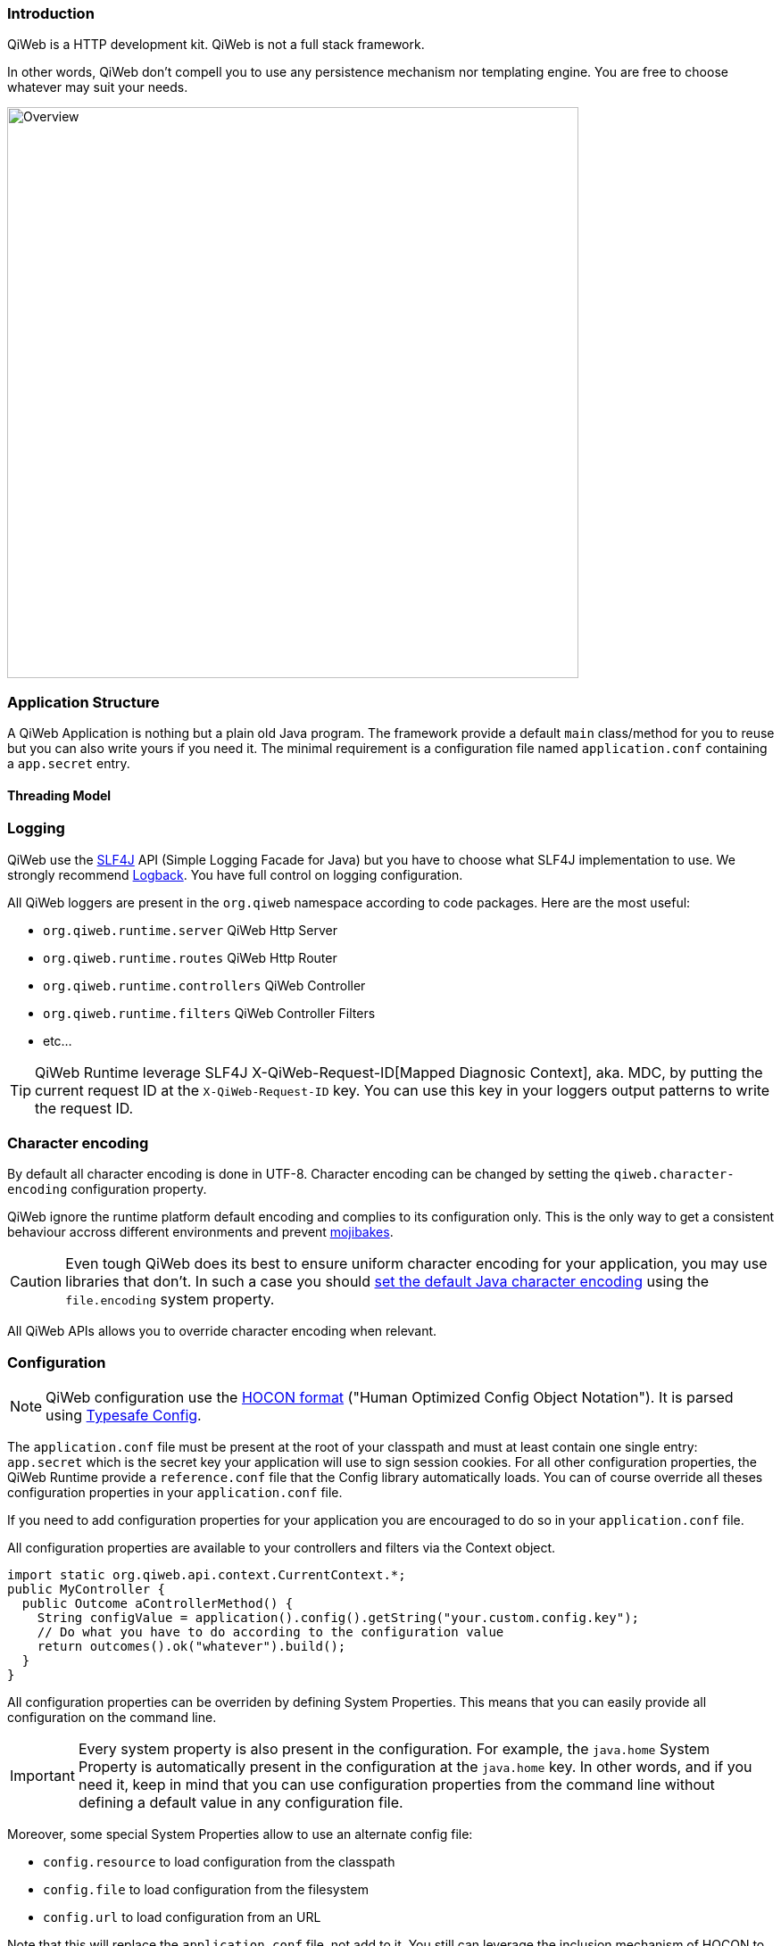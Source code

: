 
=== Introduction

QiWeb is a HTTP development kit.
QiWeb is not a full stack framework.

In other words, QiWeb don't compell you to use any persistence mechanism nor templating engine.
You are free to choose whatever may suit your needs.

image::images/overview.png[Overview,640]


=== Application Structure

A QiWeb Application is nothing but a plain old Java program.
The framework provide a default `main` class/method for you to reuse but you can also write yours if you need it.
The minimal requirement is a configuration file named `application.conf` containing a `app.secret` entry.

==== Threading Model


=== Logging

QiWeb use the http://www.slf4j.org[SLF4J] API (Simple Logging Facade for Java) but you have to choose what SLF4J
implementation to use.
We strongly recommend http://logback.qos.ch/[Logback].
You have full control on logging configuration.

All QiWeb loggers are present in the `org.qiweb` namespace according to code packages.
Here are the most useful:

- `org.qiweb.runtime.server` QiWeb Http Server
- `org.qiweb.runtime.routes` QiWeb Http Router
- `org.qiweb.runtime.controllers` QiWeb Controller
- `org.qiweb.runtime.filters` QiWeb Controller Filters
- etc...

TIP: QiWeb Runtime leverage SLF4J X-QiWeb-Request-ID[Mapped Diagnosic Context], aka. MDC, by putting the current request
ID at the `X-QiWeb-Request-ID` key.
You can use this key in your loggers output patterns to write the request ID.


=== Character encoding

By default all character encoding is done in UTF-8.
Character encoding can be changed by setting the `qiweb.character-encoding` configuration property.

QiWeb ignore the runtime platform default encoding and complies to its configuration only.
This is the only way to get a consistent behaviour accross different environments and prevent
https://en.wikipedia.org/wiki/Mojibake[mojibakes].

CAUTION: Even tough QiWeb does its best to ensure uniform character encoding for your application, you may use libraries
that don't.
In such a case you should http://stackoverflow.com/questions/361975/setting-the-default-java-character-encoding[set the
default Java character encoding] using the `file.encoding` system property.

All QiWeb APIs allows you to override character encoding when relevant.


=== Configuration

NOTE: QiWeb configuration use the https://github.com/typesafehub/config/blob/master/HOCON.md[HOCON format] ("Human
Optimized Config Object Notation"). It is parsed using https://github.com/typesafehub/config[Typesafe Config].

The `application.conf` file must be present at the root of your classpath and must at least contain one single entry:
`app.secret` which is the secret key your application will use to sign session cookies.
For all other configuration properties, the QiWeb Runtime provide a `reference.conf` file that the Config library
automatically loads.
You can of course override all theses configuration properties in your `application.conf` file.

If you need to add configuration properties for your application you are encouraged to do so in your `application.conf`
file.

All configuration properties are available to your controllers and filters via the Context object.

[source,java]
----
import static org.qiweb.api.context.CurrentContext.*;
public MyController {
  public Outcome aControllerMethod() {
    String configValue = application().config().getString("your.custom.config.key");
    // Do what you have to do according to the configuration value
    return outcomes().ok("whatever").build();
  }
}
----

All configuration properties can be overriden by defining System Properties.
This means that you can easily provide all configuration on the command line.

IMPORTANT: Every system property is also present in the configuration.
For example, the `java.home` System Property is automatically present in the configuration at the `java.home` key.
In other words, and if you need it, keep in mind that you can use configuration properties from the command line without
defining a default value in any configuration file.

Moreover, some special System Properties allow to use an alternate config file:

- `config.resource` to load configuration from the classpath
- `config.file` to load configuration from the filesystem
- `config.url` to load configuration from an URL

Note that this will replace the `application.conf` file, not add to it.
You still can leverage the inclusion mechanism of HOCON to include your `application.conf` file from the one you
specified using one of the System Properties described above.


=== Lifecycle

==== Startup explained

==== Shutdown explained

Shutting your application down gracefully is as critical as running it.

When shut down is requested (Ctrl-C, kill command etc...) the runtime is put in shutting down state for a maximum
amount of time defined by the `qiweb.shutdown.timeout` configuration property that default to 5 seconds.
Obviously, if there are no requests to process your application will shutdown immediatly.

While shutting down, your application will continue to serve running requests till they complete.
Clients using HTTP 1.1 Keep-Alive will see your application respond with a `Connection` header with `Close` value and
effectively close the connection.

Moreover, your application will respond to new incoming requests with a `503 Service Unavailable` status.
You can set the `qiweb.shutdown.retry-after` configuration property so that a `Retry-After` header is added to theses
responses.

If your application is running on multiple nodes behind a balancer you can lower this value to 0, yes *zero*, allowing
your clients to reconnect immediatly to another node. Pretty useful for zero-downtime upgrades.


==== The Global object

==== Instanciation

- Controllers
- Filters

==== Invocation

- Controllers
- Filters


=== Routes

Routes are defined by:

- a HTTP method ;
- a path expression ;
- a fully qualified method name ;
- optionaly a method parameters definition ;
- and finaly optional modifiers.

Teh default QiWeb router allows for textual representation of routes definition.

    http-method path-expression controller-fqcn.method-name[(parameters)] [modifiers]

You can also express routes definitions in code using the Routes API.

Request URI Path and QueryString are the source of Controller Parameters.


NOTE: URI Fragment identifier is considered as useful only on the client side and hence is not taken into account when
routing.
However, the reverse routing API allow you to append a fragment identifier to generated URIs.


=== Controllers


=== Outcomes


=== Filters


=== Session

As QiWeb is stateless oriented, it provides no way to keep session state server side.
Instead a simple session Cookie is used to keep state accross user requests.

The Session Cookie contains a `Map<String,String>` and is signed using the mandatory Application Secret.
Signature use the HmacSHA1 algorithm.


=== Cookies


=== Forms & Uploads


=== WebSockets

=== SSL

=== Query String

// TODO put intro, ??? wikipedia ???? build plugin to fetch wikipedia and update ???

[source,java]
----
import static org.qiweb.api.context.CurrentContext.*;
public MyController {
  public Outcome aControllerMethod() {
    String singleFoo = request().queryString().singleValueOf("foo");
    // Do what you have to do according to the foo value
    return outcomes().ok("whatever").build();
  }
}
----


==== Multiple values

Query strings can contain multiple values for the same parameter.
How this is handled is not stated in the HTTP 1.0 nor 1.1 RFCs and, by so, open to interpretation.
You, and others, are free to do it the way you, or they, want.
This while being conform to the HTTP protocol.
See https://www.owasp.org/images/b/ba/AppsecEU09_CarettoniDiPaola_v0.8.pdf[HTTP Parameter Pollution, 2009] at OWASP.

Frameworks usually handle this in their own each way.
When using one framework you get used to its way of doing things ovelooking the fact that you can get powned in pretty
silly ways.
See the OWASP paper cited above for numerous examples.

QiWeb, like other frameworks, has a default behaviour.
It's a bit simple, but this is for good.
No multi-value parameters is allowed.
A request coming with multiple values (eg. `foo=bar&foo=baz`) is, by default, rejected with a `400 Bad Request` status
and a warning is logged.

// TODO In dev-mode, put meta-data in exceptions with pointers to documentation!!!

On the other hand, and if you really need it, you can easily enable multiple values support by setting the
`qiweb.http.query-string.multi-valued` to yes.

TIP: Did you take a look at the OWASP link mentioned earlier? No? Now is a good time.

When enabled, `foo=bar&foo=baz` is accepted and your application code can access the values easily:

[source,java]
----
import static org.qiweb.api.context.CurrentContext.*;
public MyController {
  public Outcome aControllerMethod() {
    String singleFoo        = request().queryString().singleValueOf("foo"); <1>
    List<String> allFoos    = request().queryString().valuesOf("foo");      <2>
    String firstFoo         = request().queryString().firstValueOf("foo");  <3>
    String lastFoo          = request().queryString().lastValueOf("foo");   <4>
    // Do what you have to do according to the foo values
    return outcomes().ok("whatever").build();
  }
}
----
1. Get a single value, throws if there are multiple values
2. Get all values
3. Get first value
4. Get last value

The `QueryString` API leave you in control regarding which value you want to use.

NOTE: Enabling `qiweb.http.query-string.multi-valued` do not enable any *syntax*. A request with multiple `foo[]`
values will pass but the values will be in the `"foo[]"` parameter, not `"foo"`. Be careful, there's no magic.
Speaking of which, something along the line of Ruby on Rails
http://guides.rubyonrails.org/action_controller_overview.html#hash-and-array-parameters[Hash and Array Parameters]
could be implemented as a library, pull-requests are welcome!



